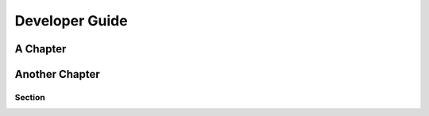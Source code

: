 ###############
Developer Guide
###############

*********
A Chapter
*********

***************
Another Chapter
***************

Section
=======

